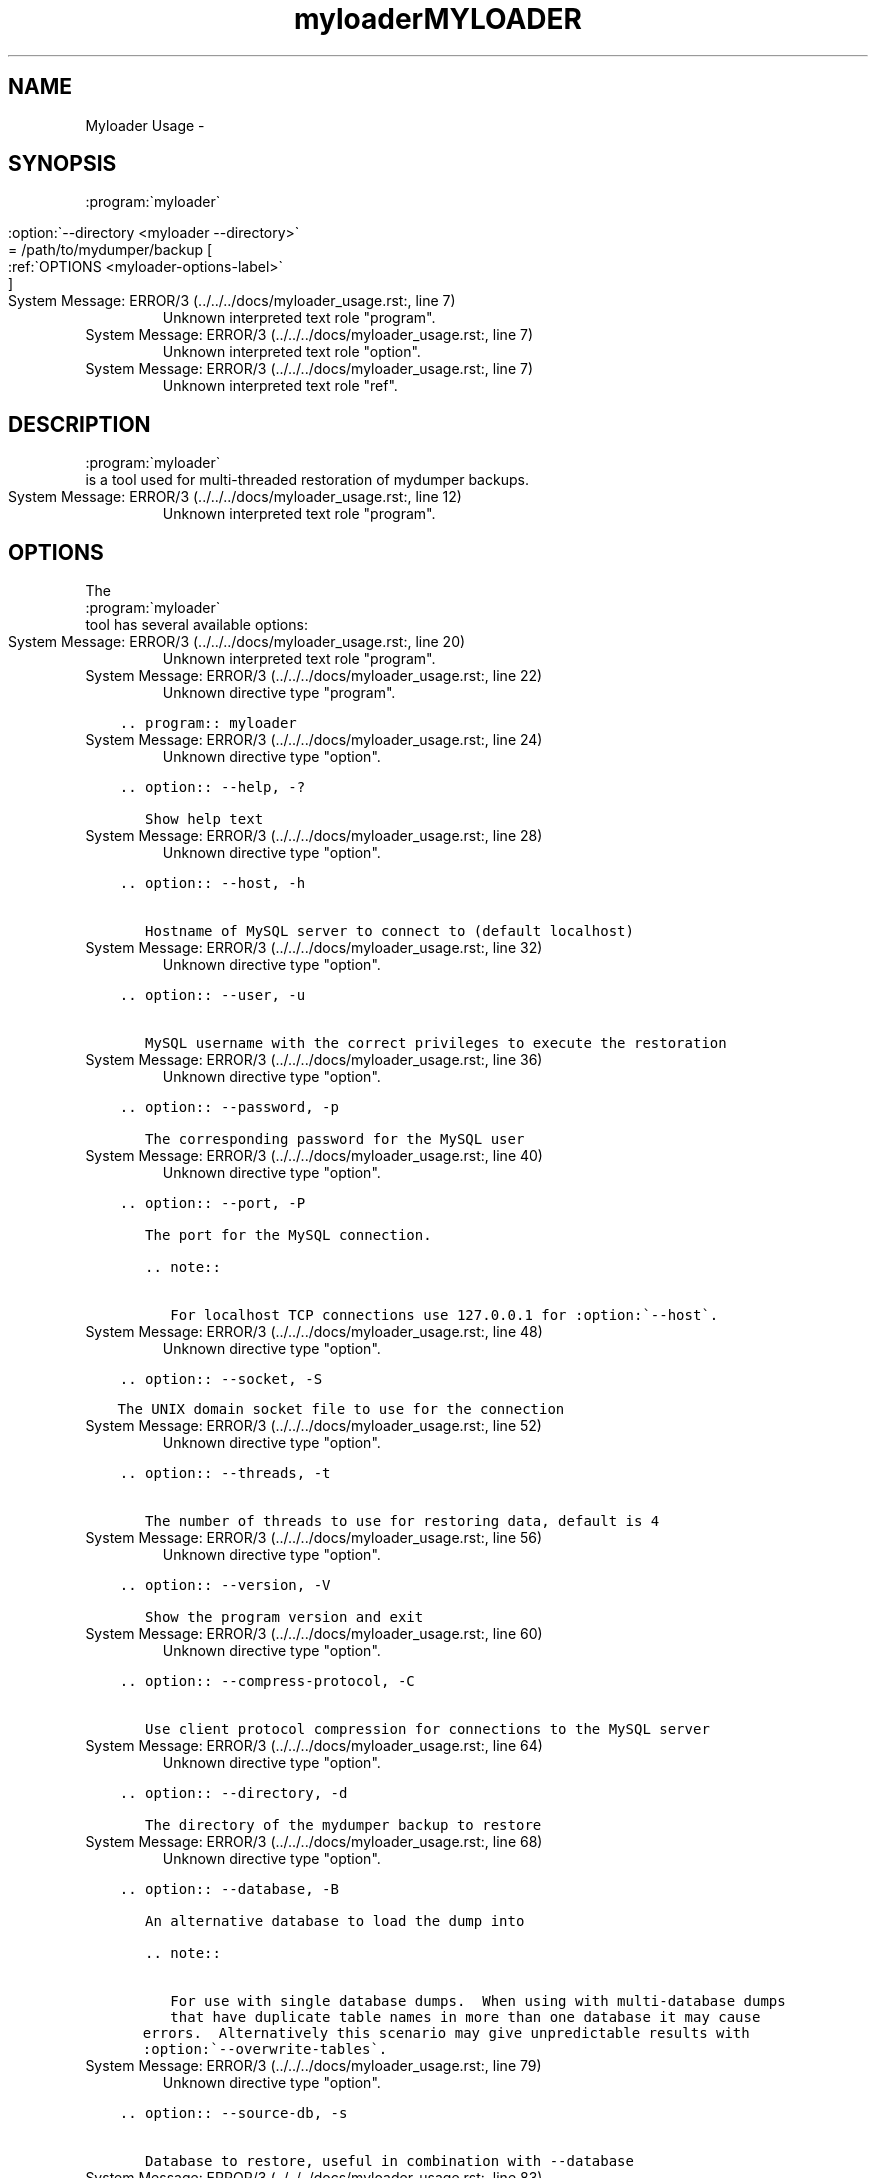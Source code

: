 .TH "myloader" 8 "26 Jun 2017" "" "TwinDB LLC"

.\" Man page generated from reStructuredText.
.
.TH MYLOADER USAGE  "" "" ""
.SH NAME
Myloader Usage \- 
.
.nr rst2man-indent-level 0
.
.de1 rstReportMargin
\\$1 \\n[an-margin]
level \\n[rst2man-indent-level]
level margin: \\n[rst2man-indent\\n[rst2man-indent-level]]
-
\\n[rst2man-indent0]
\\n[rst2man-indent1]
\\n[rst2man-indent2]
..
.de1 INDENT
.\" .rstReportMargin pre:
. RS \\$1
. nr rst2man-indent\\n[rst2man-indent-level] \\n[an-margin]
. nr rst2man-indent-level +1
.\" .rstReportMargin post:
..
.de UNINDENT
. RE
.\" indent \\n[an-margin]
.\" old: \\n[rst2man-indent\\n[rst2man-indent-level]]
.nr rst2man-indent-level -1
.\" new: \\n[rst2man-indent\\n[rst2man-indent-level]]
.in \\n[rst2man-indent\\n[rst2man-indent-level]]u
..
.SH SYNOPSIS
.sp

.nf
:program:\(gamyloader\(ga
.fi
 
.nf
:option:\(ga\-\-directory <myloader \-\-directory>\(ga
.fi
 = /path/to/mydumper/backup [
.nf
:ref:\(gaOPTIONS <myloader\-options\-label>\(ga
.fi
]
.IP "System Message: ERROR/3 (../../../docs/myloader_usage.rst:, line 7)"
Unknown interpreted text role "program".
.IP "System Message: ERROR/3 (../../../docs/myloader_usage.rst:, line 7)"
Unknown interpreted text role "option".
.IP "System Message: ERROR/3 (../../../docs/myloader_usage.rst:, line 7)"
Unknown interpreted text role "ref".
.SH DESCRIPTION
.sp

.nf
:program:\(gamyloader\(ga
.fi
 is a tool used for multi\-threaded restoration of mydumper
backups.
.IP "System Message: ERROR/3 (../../../docs/myloader_usage.rst:, line 12)"
Unknown interpreted text role "program".
.SH OPTIONS
.sp
The 
.nf
:program:\(gamyloader\(ga
.fi
 tool has several available options:
.IP "System Message: ERROR/3 (../../../docs/myloader_usage.rst:, line 20)"
Unknown interpreted text role "program".
.IP "System Message: ERROR/3 (../../../docs/myloader_usage.rst:, line 22)"
Unknown directive type "program".
.INDENT 0.0
.INDENT 3.5
.sp
.nf
.ft C
\&.. program:: myloader

.ft P
.fi
.UNINDENT
.UNINDENT
.IP "System Message: ERROR/3 (../../../docs/myloader_usage.rst:, line 24)"
Unknown directive type "option".
.INDENT 0.0
.INDENT 3.5
.sp
.nf
.ft C
\&.. option:: \-\-help, \-?

   Show help text

.ft P
.fi
.UNINDENT
.UNINDENT
.IP "System Message: ERROR/3 (../../../docs/myloader_usage.rst:, line 28)"
Unknown directive type "option".
.INDENT 0.0
.INDENT 3.5
.sp
.nf
.ft C
\&.. option:: \-\-host, \-h

   Hostname of MySQL server to connect to (default localhost)

.ft P
.fi
.UNINDENT
.UNINDENT
.IP "System Message: ERROR/3 (../../../docs/myloader_usage.rst:, line 32)"
Unknown directive type "option".
.INDENT 0.0
.INDENT 3.5
.sp
.nf
.ft C
\&.. option:: \-\-user, \-u

   MySQL username with the correct privileges to execute the restoration

.ft P
.fi
.UNINDENT
.UNINDENT
.IP "System Message: ERROR/3 (../../../docs/myloader_usage.rst:, line 36)"
Unknown directive type "option".
.INDENT 0.0
.INDENT 3.5
.sp
.nf
.ft C
\&.. option:: \-\-password, \-p

   The corresponding password for the MySQL user

.ft P
.fi
.UNINDENT
.UNINDENT
.IP "System Message: ERROR/3 (../../../docs/myloader_usage.rst:, line 40)"
Unknown directive type "option".
.INDENT 0.0
.INDENT 3.5
.sp
.nf
.ft C
\&.. option:: \-\-port, \-P

   The port for the MySQL connection.

   .. note::

      For localhost TCP connections use 127.0.0.1 for :option:\(ga\-\-host\(ga.

.ft P
.fi
.UNINDENT
.UNINDENT
.IP "System Message: ERROR/3 (../../../docs/myloader_usage.rst:, line 48)"
Unknown directive type "option".
.INDENT 0.0
.INDENT 3.5
.sp
.nf
.ft C
\&.. option:: \-\-socket, \-S

   The UNIX domain socket file to use for the connection

.ft P
.fi
.UNINDENT
.UNINDENT
.IP "System Message: ERROR/3 (../../../docs/myloader_usage.rst:, line 52)"
Unknown directive type "option".
.INDENT 0.0
.INDENT 3.5
.sp
.nf
.ft C
\&.. option:: \-\-threads, \-t

   The number of threads to use for restoring data, default is 4

.ft P
.fi
.UNINDENT
.UNINDENT
.IP "System Message: ERROR/3 (../../../docs/myloader_usage.rst:, line 56)"
Unknown directive type "option".
.INDENT 0.0
.INDENT 3.5
.sp
.nf
.ft C
\&.. option:: \-\-version, \-V

   Show the program version and exit

.ft P
.fi
.UNINDENT
.UNINDENT
.IP "System Message: ERROR/3 (../../../docs/myloader_usage.rst:, line 60)"
Unknown directive type "option".
.INDENT 0.0
.INDENT 3.5
.sp
.nf
.ft C
\&.. option:: \-\-compress\-protocol, \-C

   Use client protocol compression for connections to the MySQL server

.ft P
.fi
.UNINDENT
.UNINDENT
.IP "System Message: ERROR/3 (../../../docs/myloader_usage.rst:, line 64)"
Unknown directive type "option".
.INDENT 0.0
.INDENT 3.5
.sp
.nf
.ft C
\&.. option:: \-\-directory, \-d

   The directory of the mydumper backup to restore

.ft P
.fi
.UNINDENT
.UNINDENT
.IP "System Message: ERROR/3 (../../../docs/myloader_usage.rst:, line 68)"
Unknown directive type "option".
.INDENT 0.0
.INDENT 3.5
.sp
.nf
.ft C
\&.. option:: \-\-database, \-B

   An alternative database to load the dump into

   .. note::

      For use with single database dumps.  When using with multi\-database dumps
      that have duplicate table names in more than one database it may cause
      errors.  Alternatively this scenario may give unpredictable results with
      :option:\(ga\-\-overwrite\-tables\(ga.

.ft P
.fi
.UNINDENT
.UNINDENT
.IP "System Message: ERROR/3 (../../../docs/myloader_usage.rst:, line 79)"
Unknown directive type "option".
.INDENT 0.0
.INDENT 3.5
.sp
.nf
.ft C
\&.. option:: \-\-source\-db, \-s

   Database to restore, useful in combination with \-\-database

.ft P
.fi
.UNINDENT
.UNINDENT
.IP "System Message: ERROR/3 (../../../docs/myloader_usage.rst:, line 83)"
Unknown directive type "option".
.INDENT 0.0
.INDENT 3.5
.sp
.nf
.ft C
\&.. option:: \-\-queries\-per\-transaction, \-q

   Number of INSERT queries to execute per transaction during restore, default
   is 1000.

.ft P
.fi
.UNINDENT
.UNINDENT
.IP "System Message: ERROR/3 (../../../docs/myloader_usage.rst:, line 88)"
Unknown directive type "option".
.INDENT 0.0
.INDENT 3.5
.sp
.nf
.ft C
\&.. option:: \-\-overwrite\-tables, \-o

   Drop any existing tables when restoring schemas

.ft P
.fi
.UNINDENT
.UNINDENT
.IP "System Message: ERROR/3 (../../../docs/myloader_usage.rst:, line 92)"
Unknown directive type "option".
.INDENT 0.0
.INDENT 3.5
.sp
.nf
.ft C
\&.. option:: \-\-enable\-binlog, \-e

   Log the data loading in the MySQL binary log if enabled (off by default)

.ft P
.fi
.UNINDENT
.UNINDENT
.IP "System Message: ERROR/3 (../../../docs/myloader_usage.rst:, line 96)"
Unknown directive type "option".
.INDENT 0.0
.INDENT 3.5
.sp
.nf
.ft C
\&.. option:: \-\-verbose, \-v

   The verbosity of messages.  0 = silent, 1 = errors, 2 = warnings, 3 = info.
   Default is 2.
.ft P
.fi
.UNINDENT
.UNINDENT
.\" Generated by docutils manpage writer.
.
